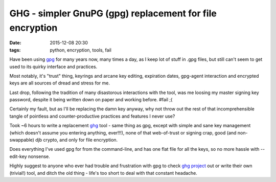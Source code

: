 GHG - simpler GnuPG (gpg) replacement for file encryption
##########################################################

:date: 2015-12-08 20:30
:tags: python, encryption, tools, fail


Have been using gpg_ for many years now, many times a day, as I keep lot of stuff
in .gpg files, but still can't seem to get used to its quirky interface and
practices.

Most notably, it's "trust" thing, keyrings and arcane key editing, expiration
dates, gpg-agent interaction and encrypted keys are all sources of dread and
stress for me.

Last drop, following the tradition of many disastorous interactions with the
tool, was me loosing my master signing key password, despite it being written
down on paper and working before. #fail ;(

Certainly my fault, but as I'll be replacing the damn key anyway, why not throw
out the rest of that incomprehensible tangle of pointless and counter-productive
practices and features I never use?

Took ~6 hours to write a replacement ghg_ tool - same thing as gpg, except with
simple and sane key management (which doesn't assume you entering anything,
ever!!!), none of that web-of-trust or signing crap, good (and non-swappable)
djb crypto, and only for file encryption.

Does everything I've used gpg for from the command-line, and has one flat file
for all the keys, so no more hassle with --edit-key nonsense.

Highly suggest to anyone who ever had trouble and frustration with gpg to check
`ghg project`_ out or write their own (trivial!) tool, and ditch the old thing -
life's too short to deal with that constant headache.


.. _gpg: https://www.gnupg.org/
.. _ghg: https://github.com/mk-fg/ghg/
.. _ghg project: https://github.com/mk-fg/ghg/
